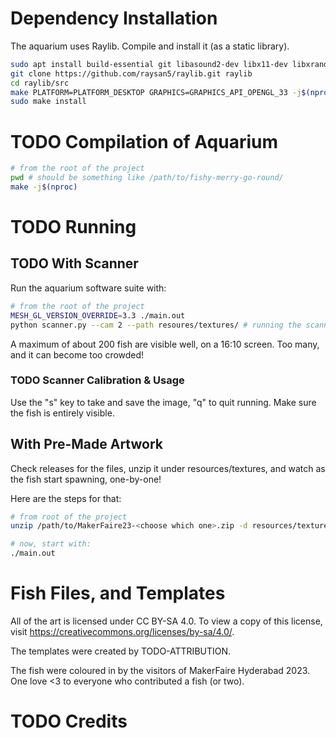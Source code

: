 * Dependency Installation
The aquarium uses Raylib. Compile and install it (as a static library).

#+BEGIN_SRC bash
  sudo apt install build-essential git libasound2-dev libx11-dev libxrandr-dev libxi-dev libgl1-mesa-dev libglu1-mesa-dev libxcursor-dev libxinerama-dev libgflw3-dev # Debian based systems
  git clone https://github.com/raysan5/raylib.git raylib
  cd raylib/src
  make PLATFORM=PLATFORM_DESKTOP GRAPHICS=GRAPHICS_API_OPENGL_33 -j$(nproc)
  sudo make install
#+END_SRC

* TODO Compilation of Aquarium
#+BEGIN_SRC bash
  # from the root of the project
  pwd # should be something like /path/to/fishy-merry-go-round/
  make -j$(nproc)
#+END_SRC

* TODO Running
** TODO With Scanner
Run the aquarium software suite with: 
#+BEGIN_SRC bash
  # from the root of the project
  MESH_GL_VERSION_OVERRIDE=3.3 ./main.out
  python scanner.py --cam 2 --path resoures/textures/ # running the scanner application
#+END_SRC

A maximum of about 200 fish are visible well, on a 16:10 screen. Too many, and it can become too crowded!

*** TODO Scanner Calibration & Usage
Use the "s" key to take and save the image, "q" to quit running. Make sure the fish is entirely visible.

** With Pre-Made Artwork
Check releases for the files, unzip it under resources/textures, and watch as the fish start spawning, one-by-one!

Here are the steps for that:
#+BEGIN_SRC bash
  # from root of the project
  unzip /path/to/MakerFaire23-<choose which one>.zip -d resources/textures/

  # now, start with:
  ./main.out
#+END_SRC

* Fish Files, and Templates
All of the art is licensed under CC BY-SA 4.0. To view a copy of this license, visit https://creativecommons.org/licenses/by-sa/4.0/. 

The templates were created by TODO-ATTRIBUTION. 

The fish were coloured in by the visitors of MakerFaire Hyderabad 2023. One love <3 to everyone who contributed a fish (or two).

* TODO Credits
